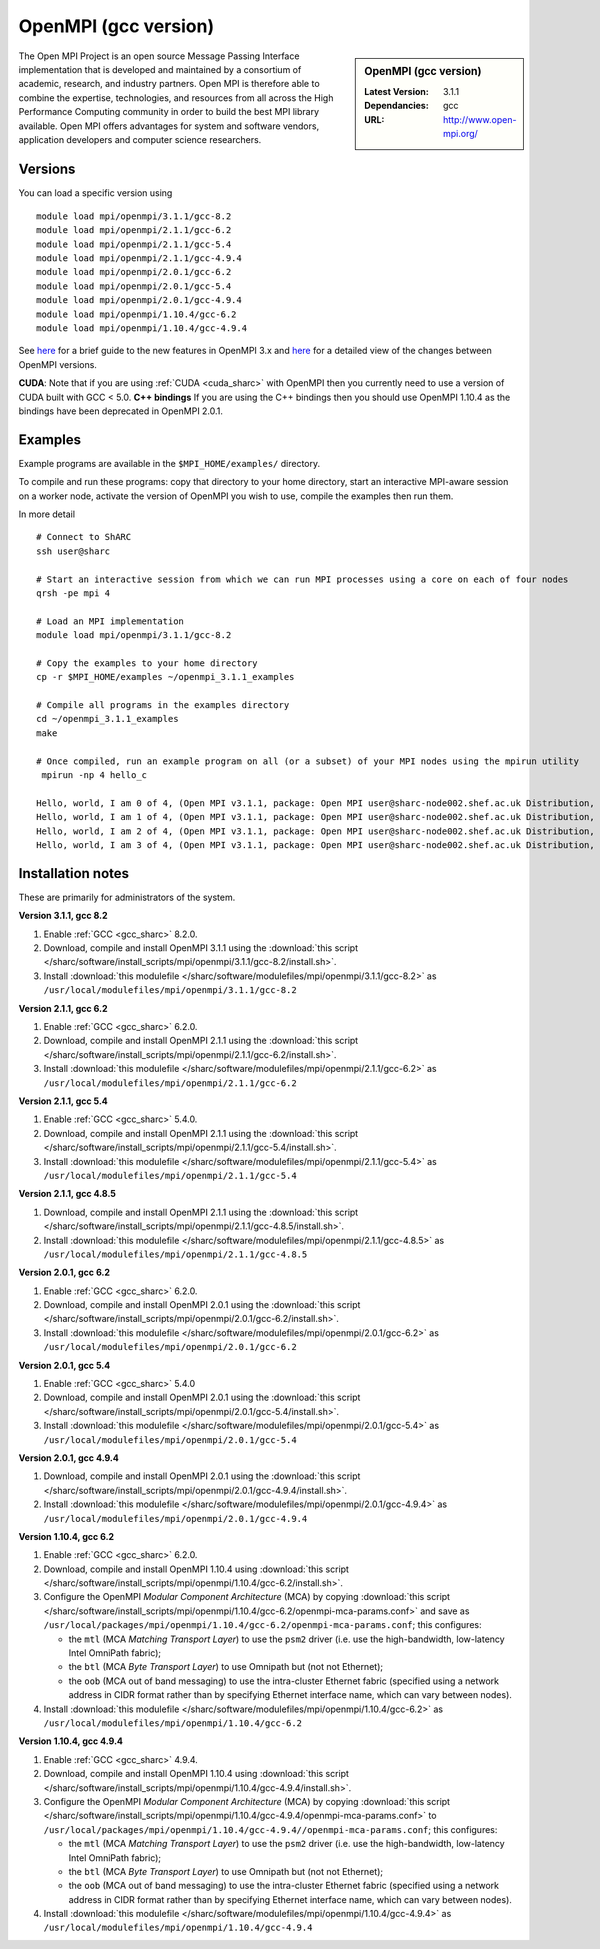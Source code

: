 OpenMPI (gcc version)
=====================

.. sidebar:: OpenMPI (gcc version)

   :Latest Version: 3.1.1
   :Dependancies: gcc
   :URL: http://www.open-mpi.org/

The Open MPI Project is an open source Message Passing Interface implementation that is developed and maintained by a consortium of academic, research, and industry partners. Open MPI is therefore able to combine the expertise, technologies, and resources from all across the High Performance Computing community in order to build the best MPI library available. Open MPI offers advantages for system and software vendors, application developers and computer science researchers.

Versions
--------

You can load a specific version using ::

   module load mpi/openmpi/3.1.1/gcc-8.2
   module load mpi/openmpi/2.1.1/gcc-6.2
   module load mpi/openmpi/2.1.1/gcc-5.4
   module load mpi/openmpi/2.1.1/gcc-4.9.4
   module load mpi/openmpi/2.0.1/gcc-6.2
   module load mpi/openmpi/2.0.1/gcc-5.4
   module load mpi/openmpi/2.0.1/gcc-4.9.4
   module load mpi/openmpi/1.10.4/gcc-6.2
   module load mpi/openmpi/1.10.4/gcc-4.9.4

See `here <https://mail-archive.com/announce@lists.open-mpi.org/msg00118.html>`__ for a brief guide to the new features in OpenMPI 3.x and `here <https://raw.githubusercontent.com/open-mpi/ompi/v3.1.x/NEWS>`__ for a detailed view of the changes between OpenMPI versions.

**CUDA**: Note that if you are using :ref:`CUDA <cuda_sharc>` with OpenMPI then you currently need to use a version of CUDA built with GCC < 5.0.
**C++ bindings** If you are using the C++ bindings then you should use OpenMPI 1.10.4 as the bindings have been deprecated in OpenMPI 2.0.1.

Examples
--------

Example programs are available in the ``$MPI_HOME/examples/`` directory.  

To compile and run these programs: copy that directory to your home directory, start an interactive MPI-aware session on a worker node, activate the version of OpenMPI you wish to use, compile the examples then run them.

In more detail ::

    # Connect to ShARC
    ssh user@sharc  

    # Start an interactive session from which we can run MPI processes using a core on each of four nodes
    qrsh -pe mpi 4

    # Load an MPI implementation
    module load mpi/openmpi/3.1.1/gcc-8.2

    # Copy the examples to your home directory
    cp -r $MPI_HOME/examples ~/openmpi_3.1.1_examples

    # Compile all programs in the examples directory
    cd ~/openmpi_3.1.1_examples
    make

    # Once compiled, run an example program on all (or a subset) of your MPI nodes using the mpirun utility
     mpirun -np 4 hello_c

    Hello, world, I am 0 of 4, (Open MPI v3.1.1, package: Open MPI user@sharc-node002.shef.ac.uk Distribution, ident: 3.1.1, repo rev: v3.1.1, June 29, 2018, 129)
    Hello, world, I am 1 of 4, (Open MPI v3.1.1, package: Open MPI user@sharc-node002.shef.ac.uk Distribution, ident: 3.1.1, repo rev: v3.1.1, June 29, 2018, 129) 
    Hello, world, I am 2 of 4, (Open MPI v3.1.1, package: Open MPI user@sharc-node002.shef.ac.uk Distribution, ident: 3.1.1, repo rev: v3.1.1, June 29, 2018, 129)
    Hello, world, I am 3 of 4, (Open MPI v3.1.1, package: Open MPI user@sharc-node002.shef.ac.uk Distribution, ident: 3.1.1, repo rev: v3.1.1, June 29, 2018, 129)


Installation notes
------------------

These are primarily for administrators of the system.

**Version 3.1.1, gcc 8.2**

1. Enable :ref:`GCC <gcc_sharc>` 8.2.0.
2. Download, compile and install OpenMPI 3.1.1 using the :download:`this script </sharc/software/install_scripts/mpi/openmpi/3.1.1/gcc-8.2/install.sh>`.
3. Install :download:`this modulefile </sharc/software/modulefiles/mpi/openmpi/3.1.1/gcc-8.2>` as ``/usr/local/modulefiles/mpi/openmpi/3.1.1/gcc-8.2``

**Version 2.1.1, gcc 6.2**

1. Enable :ref:`GCC <gcc_sharc>` 6.2.0.
2. Download, compile and install OpenMPI 2.1.1 using the :download:`this script </sharc/software/install_scripts/mpi/openmpi/2.1.1/gcc-6.2/install.sh>`.
3. Install :download:`this modulefile </sharc/software/modulefiles/mpi/openmpi/2.1.1/gcc-6.2>` as ``/usr/local/modulefiles/mpi/openmpi/2.1.1/gcc-6.2``

**Version 2.1.1, gcc 5.4**

1. Enable :ref:`GCC <gcc_sharc>` 5.4.0.
2. Download, compile and install OpenMPI 2.1.1 using the :download:`this script </sharc/software/install_scripts/mpi/openmpi/2.1.1/gcc-5.4/install.sh>`.
3. Install :download:`this modulefile </sharc/software/modulefiles/mpi/openmpi/2.1.1/gcc-5.4>` as ``/usr/local/modulefiles/mpi/openmpi/2.1.1/gcc-5.4``

**Version 2.1.1, gcc 4.8.5**

1. Download, compile and install OpenMPI 2.1.1 using the :download:`this script </sharc/software/install_scripts/mpi/openmpi/2.1.1/gcc-4.8.5/install.sh>`.
2. Install :download:`this modulefile </sharc/software/modulefiles/mpi/openmpi/2.1.1/gcc-4.8.5>` as ``/usr/local/modulefiles/mpi/openmpi/2.1.1/gcc-4.8.5``

**Version 2.0.1, gcc 6.2**

1. Enable :ref:`GCC <gcc_sharc>` 6.2.0.
2. Download, compile and install OpenMPI 2.0.1 using the :download:`this script </sharc/software/install_scripts/mpi/openmpi/2.0.1/gcc-6.2/install.sh>`.
3. Install :download:`this modulefile </sharc/software/modulefiles/mpi/openmpi/2.0.1/gcc-6.2>` as ``/usr/local/modulefiles/mpi/openmpi/2.0.1/gcc-6.2``

**Version 2.0.1, gcc 5.4**

1. Enable :ref:`GCC <gcc_sharc>` 5.4.0
2. Download, compile and install OpenMPI 2.0.1 using the :download:`this script </sharc/software/install_scripts/mpi/openmpi/2.0.1/gcc-5.4/install.sh>`.
3. Install :download:`this modulefile </sharc/software/modulefiles/mpi/openmpi/2.0.1/gcc-5.4>` as ``/usr/local/modulefiles/mpi/openmpi/2.0.1/gcc-5.4``

**Version 2.0.1, gcc 4.9.4**

1. Download, compile and install OpenMPI 2.0.1 using the :download:`this script </sharc/software/install_scripts/mpi/openmpi/2.0.1/gcc-4.9.4/install.sh>`.
2. Install :download:`this modulefile </sharc/software/modulefiles/mpi/openmpi/2.0.1/gcc-4.9.4>` as ``/usr/local/modulefiles/mpi/openmpi/2.0.1/gcc-4.9.4``

**Version 1.10.4, gcc 6.2**

#. Enable :ref:`GCC <gcc_sharc>` 6.2.0.
#. Download, compile and install OpenMPI 1.10.4 using :download:`this script </sharc/software/install_scripts/mpi/openmpi/1.10.4/gcc-6.2/install.sh>`.
#. Configure the OpenMPI *Modular Component Architecture* (MCA) by copying :download:`this script </sharc/software/install_scripts/mpi/openmpi/1.10.4/gcc-6.2/openmpi-mca-params.conf>` and save as ``/usr/local/packages/mpi/openmpi/1.10.4/gcc-6.2/openmpi-mca-params.conf``; this configures: 

   * the ``mtl`` (MCA *Matching Transport Layer*) to use the ``psm2`` driver (i.e. use the high-bandwidth, low-latency Intel OmniPath fabric);
   * the ``btl`` (MCA *Byte Transport Layer*) to use Omnipath but (not not Ethernet);
   * the ``oob`` (MCA out of band messaging) to use the intra-cluster Ethernet fabric (specified using a network address in CIDR format rather than by specifying Ethernet interface name, which can vary between nodes).

#. Install :download:`this modulefile </sharc/software/modulefiles/mpi/openmpi/1.10.4/gcc-6.2>` as ``/usr/local/modulefiles/mpi/openmpi/1.10.4/gcc-6.2``

**Version 1.10.4, gcc 4.9.4**

#. Enable :ref:`GCC <gcc_sharc>` 4.9.4.
#. Download, compile and install OpenMPI 1.10.4 using :download:`this script </sharc/software/install_scripts/mpi/openmpi/1.10.4/gcc-4.9.4/install.sh>`.
#. Configure the OpenMPI *Modular Component Architecture* (MCA) by copying :download:`this script </sharc/software/install_scripts/mpi/openmpi/1.10.4/gcc-4.9.4/openmpi-mca-params.conf>` to ``/usr/local/packages/mpi/openmpi/1.10.4/gcc-4.9.4//openmpi-mca-params.conf``; this configures: 

   * the ``mtl`` (MCA *Matching Transport Layer*) to use the ``psm2`` driver (i.e. use the high-bandwidth, low-latency Intel OmniPath fabric);
   * the ``btl`` (MCA *Byte Transport Layer*) to use Omnipath but (not not Ethernet);
   * the ``oob`` (MCA out of band messaging) to use the intra-cluster Ethernet fabric (specified using a network address in CIDR format rather than by specifying Ethernet interface name, which can vary between nodes).

#. Install :download:`this modulefile </sharc/software/modulefiles/mpi/openmpi/1.10.4/gcc-4.9.4>` as ``/usr/local/modulefiles/mpi/openmpi/1.10.4/gcc-4.9.4``
